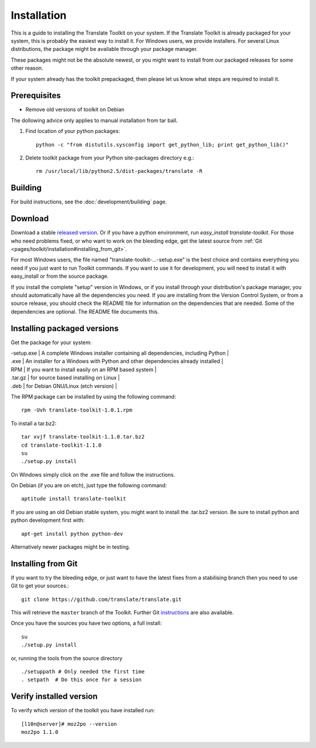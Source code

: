 
.. _pages/toolkit/installation#installation:

Installation
************

This is a guide to installing the Translate Toolkit on your system.  If the Translate Toolkit is already packaged for your system, this is probably the easiest way to install it. For Windows users, we provide installers. For several Linux distributions, the package might be available through your package manager.

These packages might not be the absolute newest, or you might want to install from our packaged releases for some other reason.

If your system already has the toolkit prepackaged, then please let us know what steps are required to install it.

.. _pages/toolkit/installation#prerequisites:

Prerequisites
=============

* Remove old versions of toolkit on Debian

The dollowing advice only applies to manual installation from tar ball.

#. Find location of your python packages::

     python -c "from distutils.sysconfig import get_python_lib; print get_python_lib()"

#. Delete toolkit package from your Python site-packages directory e.g.::

     rm /usr/local/lib/python2.5/dist-packages/translate -R

.. _pages/toolkit/installation#building:

Building
========

For build instructions, see the :doc:`development/building` page.

.. _pages/toolkit/installation#download:

Download
========

Download a stable `released version <http://sourceforge.net/projects/translate/files/Translate%20Toolkit/>`_.  Or if you have a python environment, run `easy_install translate-toolkit`.  For those who need problems fixed, or who want to work on the bleeding edge, get the latest source from :ref:`Git <pages/toolkit/installation#installing_from_git>`.

For most Windows users, the file named "translate-toolkit-...-setup.exe" is the best choice and contains everything you need if you just want to run Toolkit commands.  If you want to use it for development, you will need to install it with easy_install or from the source package.

If you install the complete "setup" version in Windows, or if you install through your distribution's package manager, you should automatically have all the dependencies you need. If you are installing from the Version Control System, or from a source release, you should check the README file for information on the dependencies that are needed. Some of the dependencies are optional. The README file documents this.

.. _pages/toolkit/installation#installing_packaged_versions:

Installing packaged versions
============================

Get the package for your system:

| -setup.exe | A complete Windows installer containing all dependencies, including Python |
| .exe  | An installer for a Windows with Python and other dependencies already installed |
| RPM  | If you want to install easily on an RPM based system  |
| .tar.gz  | for source based installing on Linux  |
| .deb  | for Debian GNU/Linux (etch version) |

The RPM package can be installed by using the following command::

  rpm -Uvh translate-toolkit-1.0.1.rpm

To install a tar.bz2::

  tar xvjf translate-toolkit-1.1.0.tar.bz2
  cd translate-toolkit-1.1.0
  su
  ./setup.py install

On Windows simply click on the .exe file and follow the instructions.

On Debian (if you are on etch), just type the following command::

  aptitude install translate-toolkit

If you are using an old Debian stable system, you might want to install the .tar.bz2 version. Be sure to install python and python development first with::

  apt-get install python python-dev

Alternatively newer packages might be in testing.

.. _pages/toolkit/installation#installing_from_git:

Installing from Git
===================

If you want to try the bleeding edge, or just want to have the latest fixes from a stabilising branch then you need to use Git to get your sources.::

  git clone https://github.com/translate/translate.git

This will retrieve the ``master`` branch of the Toolkit.  Further Git `instructions <http://git.or.cz/course/svn.html>`_ are also available.

Once you have the sources you have two options, a full install::

  su
  ./setup.py install

or, running the tools from the source directory

::

    ./setuppath # Only needed the first time
    . setpath  # Do this once for a session

.. _pages/toolkit/installation#verify_installed_version:

Verify installed version
========================

To verify which version of the toolkit you have installed run::

  [l10n@server]# moz2po --version
  moz2po 1.1.0
